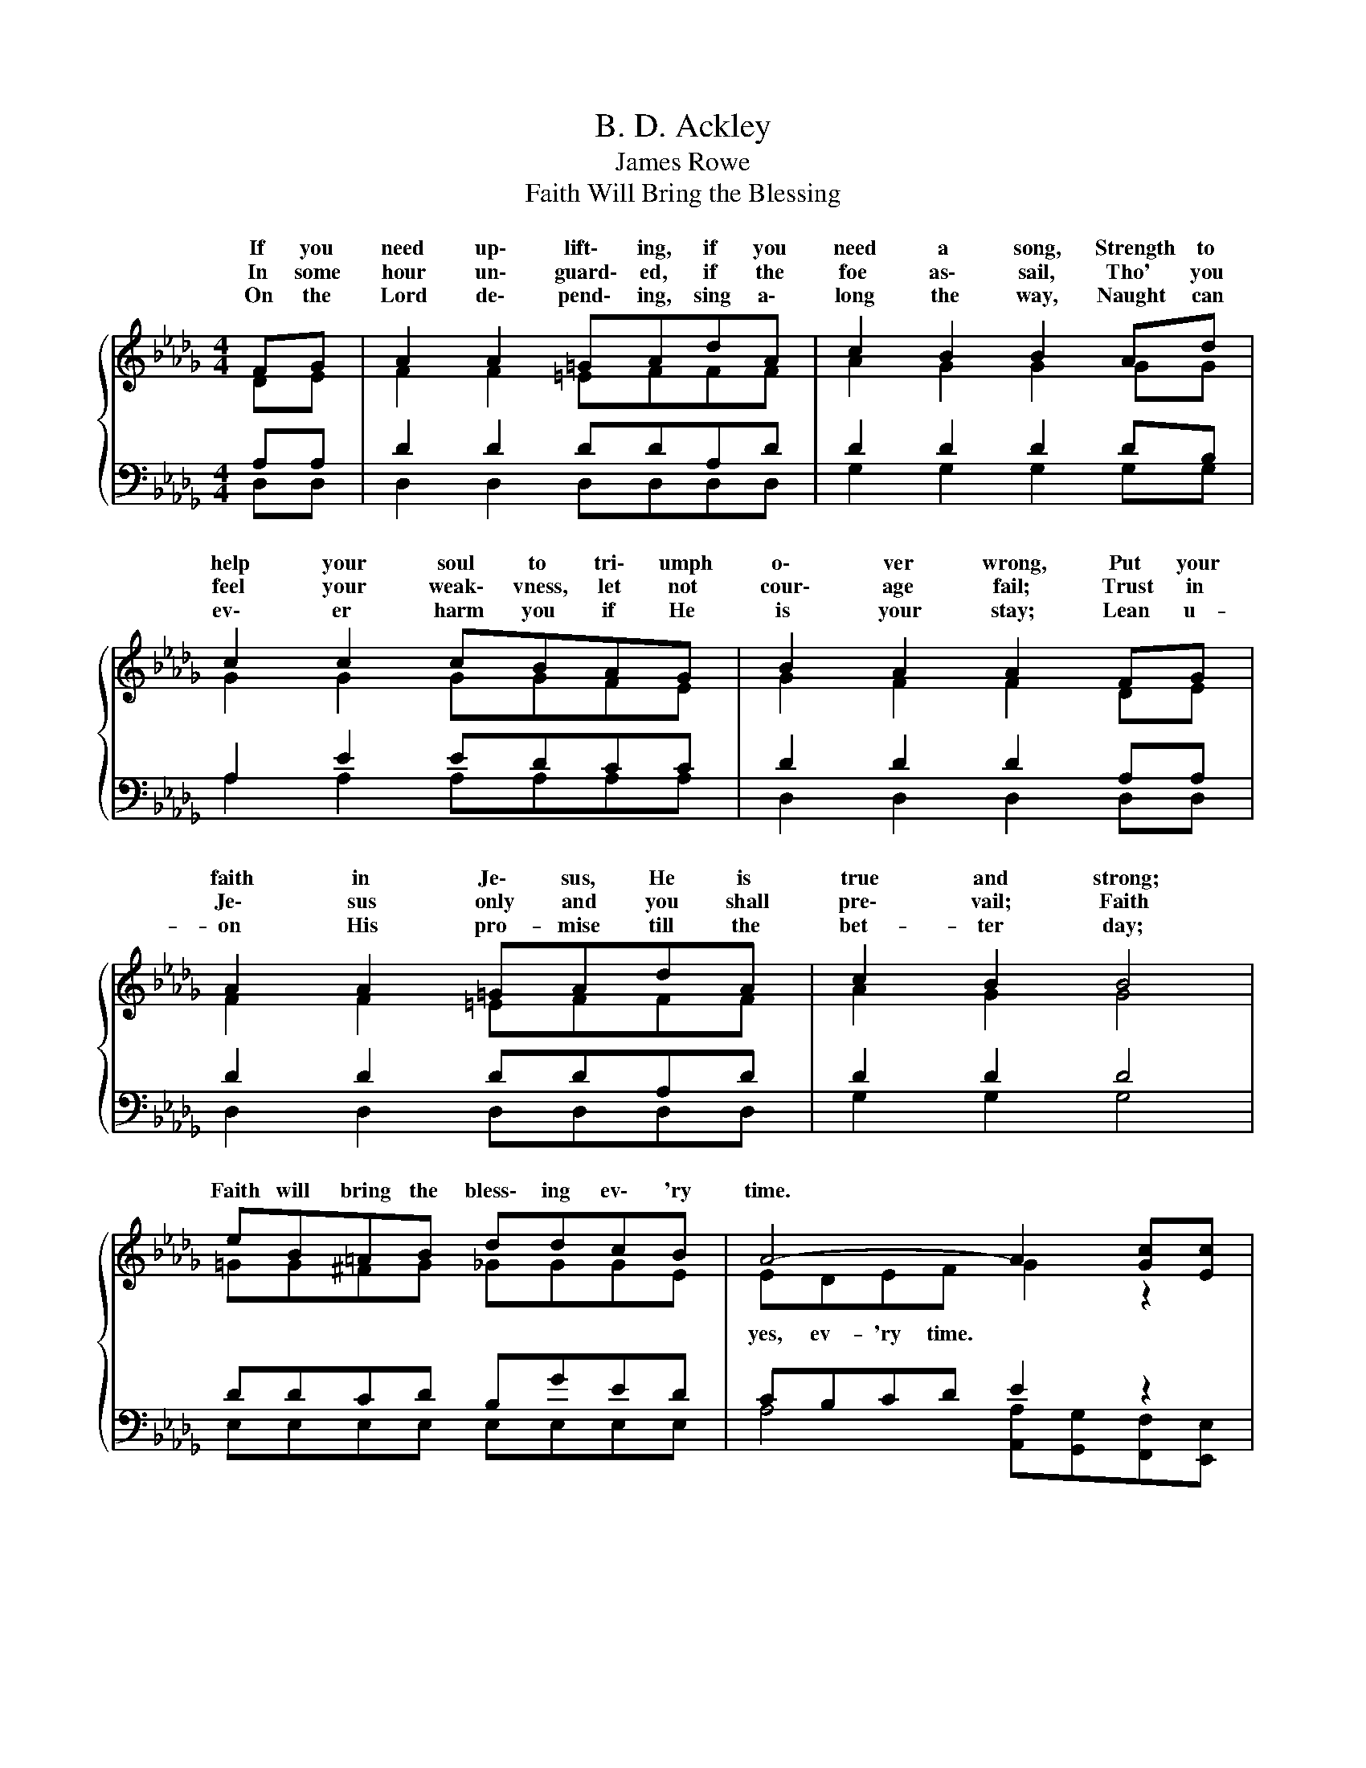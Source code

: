 X:1
T:B. D. Ackley
T:James Rowe
T:Faith Will Bring the Blessing
%%score { ( 1 2 ) | ( 3 4 ) }
L:1/8
M:4/4
K:Db
V:1 treble 
V:2 treble 
V:3 bass 
V:4 bass 
V:1
{/x} FG | A2 A2 =GAdA | c2 B2 B2 Ad | c2 c2 cBAG | B2 A2 A2 FG | A2 A2 =GAdA | c2 B2 B4 | %7
w: If you|need up\- lift\- ing, if you|need a song, Strength to|help your soul to tri\- umph|o\- ver wrong, Put your|faith in Je\- sus, He is|true and strong;|
w: In some|hour un\- guard\- ed, if the|foe as\- sail, Tho' you|feel your weak\- vness, let not|cour\- age fail; Trust in|Je\- sus only and you shall|pre\- vail; Faith|
w: On the|Lord de\- pend\- ing, sing a\-|long the way, Naught can|ev\- er harm you if He|is your stay; Lean u-|on His pro- mise till the|bet- ter day;|
 eB=AB ddcB | A4- A2 [Gc][Ec] |"^Chorus" d3 c edAF | A2 =G2 _G4 | c3 d ecBA | %12
w: Faith will bring the bless\- ing ev\- 'ry|time. * * *|Faith will bring the bless\- ing|ev\- 'ry time,|Tho' your faith be sim\- ple|
w: |||||
w: |||||
 B2 c2[Q:1/4=72]"^Adagio" !fermata!d2[Q:1/4=112]"^Moderato" FG | A=GBA d2 cd | edA=A B4 | %15
w: or sub\- lime; For the|Sav- ior knows the heart, Ev\- 'ry|need He will im\- part;|
w: |||
w: |||
 eB=AB dcBc | d4 d2 |] %17
w: Faith will bring the bless\- ing ev- 'ry|time. *|
w: ||
w: ||
V:2
 DE | F2 F2 =EFFF | A2 G2 G2 GG | G2 G2 GGFE | G2 F2 F2 DE | F2 F2 =EFFF | A2 G2 G4 | %7
w: |||||||
w: |||||||
 =GG^FG _GGGE | EDEF G2 z2 | F3 F FFFD | D2 D2 C4 | G3 F GGGG | =G2 _G2 F2 DE | F=EFF F2 FF | %14
w: |||||||
w: |yes, ev- 'ry time. *||||||
 FFFF G4 | =GG^F_G GGGG | F2 GG F2 |] %17
w: |||
w: ||ev- 'ry time.. *|
V:3
 A,A, | D2 D2 DDA,D | D2 D2 D2 DB, | A,2 E2 EDCC | D2 D2 D2 A,A, | D2 D2 DDA,D | D2 D2 D4 | %7
 DDCD B,GED | CB,CD E2 z2 | A,3 A, A,A,DA, | B,2 B,2 A,4 | E3 D CEDC | D2 E2 D2 A,A, | %13
 DDDD A,2 A,A, | A,A,DD D4 | DEEE EEDA, | A,2 B,B, A,2 |] %17
V:4
 D,D, | D,2 D,2 D,D,D,D, | G,2 G,2 G,2 G,G, | A,2 A,2 A,A,A,A, | D,2 D,2 D,2 D,D, | %5
 D,2 D,2 D,D,D,D, | G,2 G,2 G,4 | E,E,E,E, E,E,E,E, | A,4 [A,,A,][G,,G,][F,,F,][E,,E,] | %9
 D,3 D, D,D,D,D, | F,2 =E,2 _E,4 | A,3 A, A,A,A,A, | E,2 A,2 D,2 D,D, | D,D,D,D, D,2 D,D, | %14
 D,D,D,D, G,4 | E,E,E,E, A,A,A,A, | D,4- D,2 |] %17


